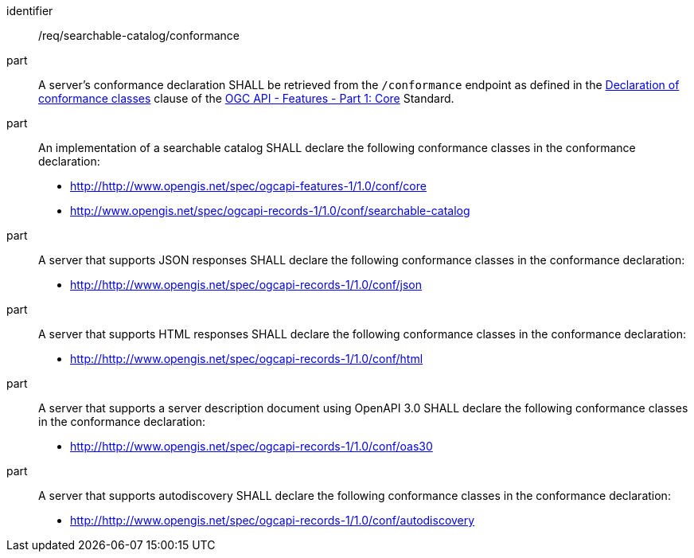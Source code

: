 [[req_searchable-catalog_conformance]]

//[width="90%",cols="2,6a"]
//|===
//^|*Requirement {counter:req-id}* |*/req/searchable-catalog/conformance*
//^|A |A server's conformance declaration SHALL be retrieved from the `/conformance` endpoint as defined in the http://docs.ogc.org/is/17-069r3/17-069r3.html#_declaration_of_conformance_classes[Declaration of conformance classes] clause of the http://docs.ogc.org/is/17-069r3/17-069r3.html[OGC API - Features - Part 1: Core] Standard.
//^|B |An implementation of a searchable catalog SHALL declare the following conformance classes in the conformance declaration:
//
//* http://http://www.opengis.net/spec/ogcapi-features-1/1.0/conf/core
//* http://www.opengis.net/spec/ogcapi-records-1/1.0/conf/searchable-catalog
//^|C |A server that supports JSON responses SHALL declare the following conformance classes in the conformance declaration:
//
//* http://http://www.opengis.net/spec/ogcapi-records-1/1.0/conf/json
//^|D |A server that supports HTML responses SHALL declare the following conformance classes in the conformance declaration:
//
//* http://http://www.opengis.net/spec/ogcapi-records-1/1.0/conf/html
//^|E |A server that supports a server description document using OpenAPI 3.0 SHALL declare the following conformance classes in the conformance declaration:
//
//* http://http://www.opengis.net/spec/ogcapi-records-1/1.0/conf/oas30
//^|F |A server that supports autodiscovery SHALL declare the following conformance classes in the conformance declaration:
//
//* http://http://www.opengis.net/spec/ogcapi-records-1/1.0/conf/autodiscovery
//|===


[requirement]
====
[%metadata]
identifier:: /req/searchable-catalog/conformance
part:: A server's conformance declaration SHALL be retrieved from the `/conformance` endpoint as defined in the http://docs.ogc.org/is/17-069r3/17-069r3.html#_declaration_of_conformance_classes[Declaration of conformance classes] clause of the http://docs.ogc.org/is/17-069r3/17-069r3.html[OGC API - Features - Part 1: Core] Standard.
part:: An implementation of a searchable catalog SHALL declare the following conformance classes in the conformance declaration:
+
* http://http://www.opengis.net/spec/ogcapi-features-1/1.0/conf/core
* http://www.opengis.net/spec/ogcapi-records-1/1.0/conf/searchable-catalog
part:: A server that supports JSON responses SHALL declare the following conformance classes in the conformance declaration:
+
* http://http://www.opengis.net/spec/ogcapi-records-1/1.0/conf/json
part:: A server that supports HTML responses SHALL declare the following conformance classes in the conformance declaration:
+
* http://http://www.opengis.net/spec/ogcapi-records-1/1.0/conf/html
part:: A server that supports a server description document using OpenAPI 3.0 SHALL declare the following conformance classes in the conformance declaration:
+
* http://http://www.opengis.net/spec/ogcapi-records-1/1.0/conf/oas30
part:: A server that supports autodiscovery SHALL declare the following conformance classes in the conformance declaration:
+
* http://http://www.opengis.net/spec/ogcapi-records-1/1.0/conf/autodiscovery
====